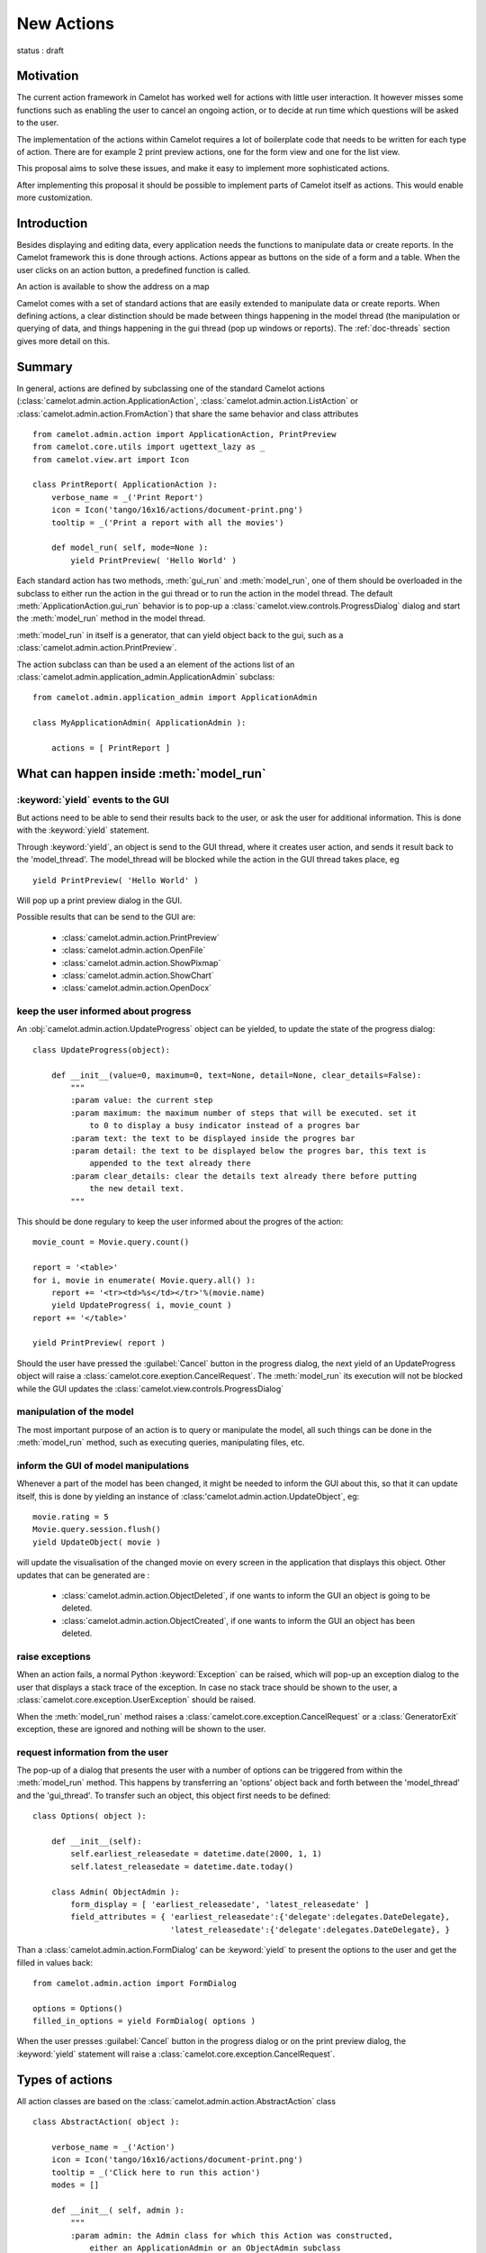 .. _doc-actions-new:

#############
 New Actions
#############

status : draft

Motivation
==========

The current action framework in Camelot has worked well for 
actions with little user interaction.  It however misses some
functions such as enabling the user to cancel an ongoing action,
or to decide at run time which questions will be asked to the
user.

The implementation of the actions within Camelot requires a
lot of boilerplate code that needs to be written for each 
type of action.  There are for example 2 print preview actions,
one for the form view and one for the list view.

This proposal aims to solve these issues, and make it easy 
to implement more sophisticated actions.

After implementing this proposal it should be possible to
implement parts of Camelot itself as actions.  This would
enable more customization.

Introduction
============

Besides displaying and editing data, every application needs the
functions to manipulate data or create reports.  In the Camelot
framework this is done through actions.  Actions appear as buttons
on the side of a form and a table.  When the user clicks on an
action button, a predefined function is called.

.. image:: ../_static/entityviews/new_view_address.png
  
An action is available to show the address on a map

Camelot comes with a set of standard actions that are easily 
extended to manipulate data or create reports.  When defining actions,
a clear distinction should be made between things happening in the
model thread (the manipulation or querying of data, and things happening
in the gui thread (pop up windows or reports).  The :ref:`doc-threads`
section gives more detail on this.

Summary
=======

In general, actions are defined by subclassing one of the standard Camelot
actions  (:class:`camelot.admin.action.ApplicationAction`,
:class:`camelot.admin.action.ListAction` or 
:class:`camelot.admin.action.FromAction`)
that share the same behavior and class attributes ::

    from camelot.admin.action import ApplicationAction, PrintPreview
    from camelot.core.utils import ugettext_lazy as _
    from camelot.view.art import Icon
    
    class PrintReport( ApplicationAction ):
        verbose_name = _('Print Report')
        icon = Icon('tango/16x16/actions/document-print.png')
        tooltip = _('Print a report with all the movies')
        
        def model_run( self, mode=None ):
            yield PrintPreview( 'Hello World' )
            
Each standard action has two methods, :meth:`gui_run` and 
:meth:`model_run`, one of
them should be overloaded in the subclass to either run the action in the
gui thread or to run the action in the model thread.  The default 
:meth:`ApplicationAction.gui_run`
behavior is to pop-up a :class:`camelot.view.controls.ProgressDialog` dialog and 
start the :meth:`model_run` method in the model thread.

:meth:`model_run` in itself is a generator, that can yield 
object back to the gui, such as a :class:`camelot.admin.action.PrintPreview`.
            
The action subclass can than be used a an element of the actions list of an 
:class:`camelot.admin.application_admin.ApplicationAdmin` subclass::

    from camelot.admin.application_admin import ApplicationAdmin
    
    class MyApplicationAdmin( ApplicationAdmin ):

        actions = [ PrintReport ]
            
What can happen inside :meth:`model_run`
========================================

:keyword:`yield` events to the GUI
----------------------------------

But actions need to be able to send their results back to the user, or ask
the user for additional information.  This is done with the :keyword:`yield` 
statement.

Through :keyword:`yield`, an object is send to the GUI thread, where it creates
user action, and sends it result back to the 'model_thread'.  The model_thread
will be blocked while the action in the GUI thread takes place, eg ::

    yield PrintPreview( 'Hello World' )

Will pop up a print preview dialog in the GUI.

Possible results that can be send to the GUI are:

  * :class:`camelot.admin.action.PrintPreview`
  * :class:`camelot.admin.action.OpenFile`
  * :class:`camelot.admin.action.ShowPixmap`
  * :class:`camelot.admin.action.ShowChart`
  * :class:`camelot.admin.action.OpenDocx`

keep the user informed about progress
-------------------------------------

An :obj:`camelot.admin.action.UpdateProgress` object can be yielded, to update
the state of the progress dialog::

    class UpdateProgress(object):
    
        def __init__(value=0, maximum=0, text=None, detail=None, clear_details=False):
            """
            :param value: the current step
            :param maximum: the maximum number of steps that will be executed. set it
                to 0 to display a busy indicator instead of a progres bar
            :param text: the text to be displayed inside the progres bar
            :param detail: the text to be displayed below the progres bar, this text is
                appended to the text already there
            :param clear_details: clear the details text already there before putting 
                the new detail text.
            """
        
This should be done regulary to keep the user informed about the
progres of the action::

    movie_count = Movie.query.count()

    report = '<table>'
    for i, movie in enumerate( Movie.query.all() ):
        report += '<tr><td>%s</td></tr>'%(movie.name)
        yield UpdateProgress( i, movie_count )
    report += '</table>'

    yield PrintPreview( report )

Should the user have pressed the :guilabel:`Cancel` button in the progress 
dialog, the next yield of an UpdateProgress object will raise a 
:class:`camelot.core.exeption.CancelRequest`.  The :meth:`model_run` its 
execution will not be blocked while the GUI updates the 
:class:`camelot.view.controls.ProgressDialog`

manipulation of the model
-------------------------

The most important purpose of an action is to query or manipulate the model,
all such things can be done in the :meth:`model_run` method, such as executing 
queries, manipulating files, etc.

inform the GUI of model manipulations
-------------------------------------

Whenever a part of the model has been changed, it might be needed to inform
the GUI about this, so that it can update itself, this is done by yielding
an instance of :class:'camelot.admin.action.UpdateObject`, eg::

    movie.rating = 5
    Movie.query.session.flush()
    yield UpdateObject( movie )
    
will update the visualisation of the changed movie on every screen in the
application that displays this object.  Other updates that can be generated
are :

  * :class:`camelot.admin.action.ObjectDeleted`, if one wants to inform
    the GUI an object is going to be deleted.
  * :class:`camelot.admin.action.ObjectCreated`, if one wants to inform
    the GUI an object has been deleted.

raise exceptions
----------------

When an action fails, a normal Python :keyword:`Exception` can be raised, which
will pop-up an exception dialog to the user that displays a stack trace of the
exception.  In case no stack trace should be shown to the user, a 
:class:`camelot.core.exception.UserException` should be raised.

When the :meth:`model_run` method raises a :class:`camelot.core.exception.CancelRequest`
or a :class:`GeneratorExit` exception, these are ignored and nothing will be
shown to the user.

request information from the user
---------------------------------

The pop-up of a dialog that presents the user with a number of options can be 
triggered from within the :meth:`model_run` method.  This
happens by transferring an 'options' object back and forth between the 
'model_thread' and the 'gui_thread'.  To transfer such an object, this object
first needs to be defined::

    class Options( object ):
        
        def __init__(self):
            self.earliest_releasedate = datetime.date(2000, 1, 1)
            self.latest_releasedate = datetime.date.today()
            
        class Admin( ObjectAdmin ):
            form_display = [ 'earliest_releasedate', 'latest_releasedate' ]
            field_attributes = { 'earliest_releasedate':{'delegate':delegates.DateDelegate},
                                 'latest_releasedate':{'delegate':delegates.DateDelegate}, }
                                 
Than a :class:`camelot.admin.action.FormDialog' can be :keyword:`yield` to present
the options to the user and get the filled in values back::

    from camelot.admin.action import FormDialog
    
    options = Options()
    filled_in_options = yield FormDialog( options )
                                 
When the user presses :guilabel:`Cancel` button in the progress dialog or on the
print preview dialog, the :keyword:`yield` statement will raise a 
:class:`camelot.core.exception.CancelRequest`.

Types of actions
================

All action classes are based on the :class:`camelot.admin.action.AbstractAction`
class ::

    class AbstractAction( object ):
    
        verbose_name = _('Action')
        icon = Icon('tango/16x16/actions/document-print.png')
        tooltip = _('Click here to run this action')
        modes = []

        def __init__( self, admin ):
            """
            :param admin: the Admin class for which this Action was constructed,
                either an ApplicationAdmin or an ObjectAdmin subclass
            """
            self._admin = admin
            
        def get_verbose_name( self ):
            return self.verbose_name
            
        def get_icon( self ):
            return self.icon

        def get_tooltip( self ):
            return self.tooltip
            
        def get_modes( self ):
            return self.modes
                    
The different types of actions share a number of method names, but with a
different signature:

  - :meth:`run` is called inside the GUI thread when the action is triggered,
      the default behavior is to pop up a progress bar and fire
      :meth:`model_run`
      
  - :meth:`model_run` is a generator method that gets called inside the Model
      thread.  This generator can yield objects that perform user interaction
      or update the GUI.
      
  - :meth:`is_visible`, :meth:`is_enabled` and :meth:`has_permission` are
    called in the Model thread each time the underlying data changes to update
    the state of the widget that triggers the action.
  
ApplicationAction
-----------------

The API of the :class:`camelot.admin.action.ApplicationAction`::

    class ApplicationAction( AbstractAction ):
    
        def render( self, parent ):
            """
            :param parent: the parent :class:`QtGui.QWidget`
            :return: a :class:`QtGui.QWidget` which when triggered
                will execute the run method.
            """
            
        def run( self, widget, mode=None ):
            """This method is called inside the GUI thread, by default it
            executes the :meth:`model_run` in the Model thread.
            :param widget: the rendered :class:`QtGui.QWidget` that triggered
                the method call
            :param mode: the mode in which this action was triggered.
            """
            pass
            
        def model_run( self, mode=None ):
            """This generator method is called inside the Model thread"""
            pass
            
        def is_visible( self ):
            """This method is called inside the Model thread to verify if
            this action is visible to the current user.
            :return: :keyword:`True` or :keyword:`False`
            """
            return True

        def is_enabled( self ):
            """This method is called inside the Model thread to verify if
            this action is enabled to the current user.
            :return: :keyword:`True` or :keyword:`False`
            """
            return True
            
        def has_permission( self ):
            """This method is called inside the Model thread to verify if
            the current user has permission to run the action.
            :return: :keyword:`True` or :keyword:`False`
            """
            return True
            
FormAction
----------

The API of the :class:`camelot.admin.action.FormAction`::

    class FormAction( AbstractAction ):
    
        def render( self, parent, widget_mapper ):
            """
            :param parent: the parent :class:`QtGui.QWidget`
            :param widget_mapper: the :class:`QtGui.QDataWidgetMapper` class
                that relates to the form view on which the widget will be
                placed.
            :return: a :class:`QtGui.QWidget` which when triggered
                will execute the run method.
            """
            
        def run( self,
                 widget,
                 widget_mapper,
                 mode ):
            """This method is called inside the GUI thread, by default it
            executes the :meth:`model_run` in the Model thread.
            :param widget: the rendered :class:`QtGui.QWidget` that triggered
                the method call
            :param selection_model: the :class:`QtGui.QDataWidgetMapper` class
            :param mode: the mode in which this action was triggered.
            """
            pass
            
        def model_run( self,
                       current_obj,
                       mode = None ):
            """This generator method is called inside the Model thread.
            :param current_obj: the object in the current row
                current column
            :param mode: the mode in which the action was triggered.
            """
            pass
            
        def is_visible( self, 
                        current_obj ):
            """This method is called inside the Model thread to verify if
            this action is visible to the current user.
            :return: :keyword:`True` or :keyword:`False`
            """
            return True

        def is_enabled( self, 
                        current_obj ):
            """This method is called inside the Model thread to verify if
            this action is enabled to the current user.
            :return: :keyword:`True` or :keyword:`False`
            """
            return True
            
        def has_permission( self,
                            current_obj ):
            """This method is called inside the Model thread to verify if
            the current user has permission to run the action.
            :return: :keyword:`True` or :keyword:`False`
            """
            return True

ListAction
----------

The API of the :class:`camelot.admin.action.ListAction`::

    class ListAction( AbstractAction ):
    
        def render( self, parent, selection_model ):
            """
            :param parent: the parent :class:`QtGui.QWidget`
            :param selection_model: the :class:`QtGui.QItemSelectionModel` class
                that relates to the table view on which the widget will be
                placed.
            :return: a :class:`QtGui.QWidget` which when triggered
                will execute the run method.
            """
            
        def run( self,
                 widget,
                 selection_model,
                 mode ):
            """This method is called inside the GUI thread, by default it
            executes the :meth:`model_run` in the Model thread.
            :param widget: the rendered :class:`QtGui.QWidget` that triggered
                the method call
            :param selection_model: the :class:`QtGui.QItemSelectionModel` class
            :param mode: the mode in which this action was triggered.
            """
            pass
            
        def model_run( self,
                       collection, 
                       selection,
                       current_obj,
                       current_field,
                       mode = None):
            """This generator method is called inside the Model thread.
            :param collection: an iterator for all objects in the collection
                displayed in the table view.
            :param selection: an iterator for all object selected
            :param current_obj: the object in the current row
            :param current_field: the name of the field that is displayed in the
                current column
            :param mode: the mode in which the action was triggered.
            """
            pass
            
        def is_visible( self, 
                        collection_length,
                        selection_length,
                        current_obj,
                        current_field ):
            """This method is called inside the Model thread to verify if
            this action is visible to the current user.
            :return: :keyword:`True` or :keyword:`False`
            """
            return True

        def is_enabled( self, 
                        collection_length,
                        selection_length,
                        current_obj,
                        current_field ):
            """This method is called inside the Model thread to verify if
            this action is enabled to the current user.
            :return: :keyword:`True` or :keyword:`False`
            """
            return True
            
        def has_permission( self,
                            collection_length,
                            selection_length,
                            current_obj,
                            current_field ):
            """This method is called inside the Model thread to verify if
            the current user has permission to run the action.
            :return: :keyword:`True` or :keyword:`False`
            """
            return True
            
Inspiration
===========

Implementing actions as generators was made possible with the language functions
of :pep:`342`.  The EuroPython talk of Erik Groeneveld inspired the use of these
features. 
(http://ep2011.europython.eu/conference/talks/beyond-python-enhanched-generators)
